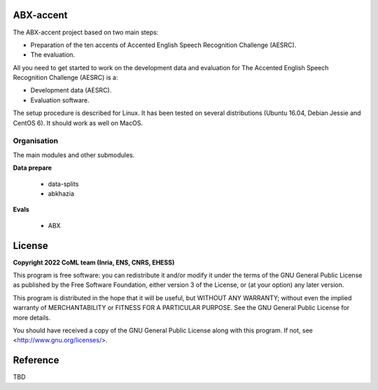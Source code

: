 ABX-accent 
==============
The ABX-accent project based on two main steps:

- Preparation of the ten accents of Accented English Speech Recognition Challenge (AESRC).
- The evaluation.

All you need to get started to work on the development data and evaluation for The Accented English Speech Recognition Challenge (AESRC) is a:

- Development data (AESRC).
- Evaluation software.

The setup procedure is described for Linux. It has been tested on several distributions (Ubuntu 16.04, Debian Jessie and CentOS 6). It should work as well on MacOS.


Organisation
------------

The main modules and other submodules.

**Data prepare**

  - data-splits
  - abkhazia
  
**Evals**

  - ABX 
  
License
========

**Copyright 2022 CoML team (Inria, ENS, CNRS, EHESS)**

This program is free software: you can redistribute it and/or modify
it under the terms of the GNU General Public License as published by
the Free Software Foundation, either version 3 of the License, or
(at your option) any later version.

This program is distributed in the hope that it will be useful,
but WITHOUT ANY WARRANTY; without even the implied warranty of
MERCHANTABILITY or FITNESS FOR A PARTICULAR PURPOSE.  See the
GNU General Public License for more details.

You should have received a copy of the GNU General Public License
along with this program.  If not, see <http://www.gnu.org/licenses/>.

Reference
=========
TBD
  




